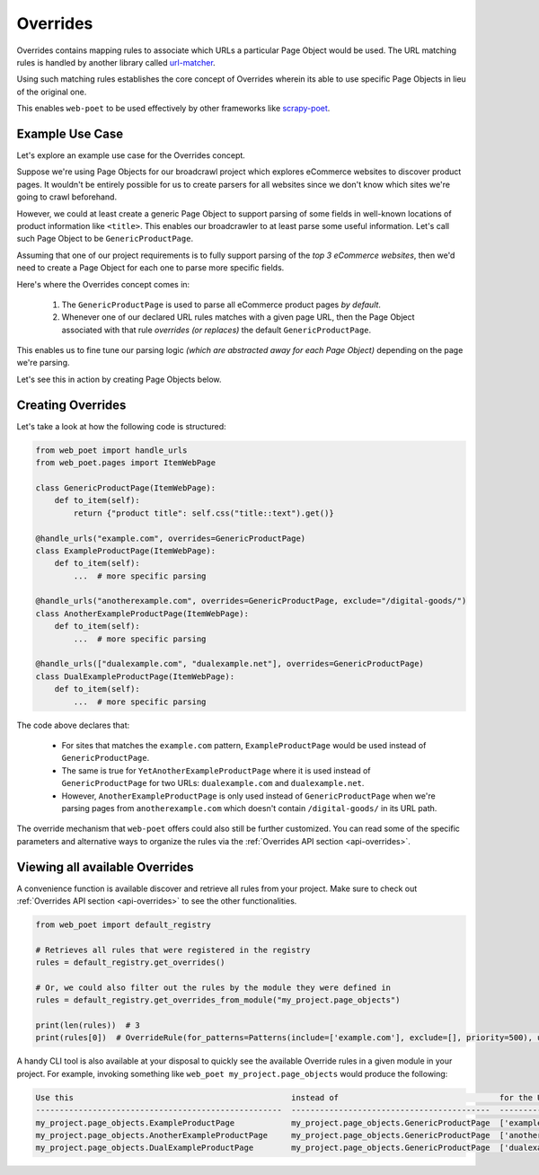 .. _`intro-overrides`:

Overrides
=========

Overrides contains mapping rules to associate which URLs a particular
Page Object would be used. The URL matching rules is handled by another library
called `url-matcher <https://url-matcher.readthedocs.io>`_.

Using such matching rules establishes the core concept of Overrides wherein
its able to use specific Page Objects in lieu of the original one.

This enables ``web-poet`` to be used effectively by other frameworks like 
`scrapy-poet <https://scrapy-poet.readthedocs.io>`_.

Example Use Case
----------------

Let's explore an example use case for the Overrides concept.

Suppose we're using Page Objects for our broadcrawl project which explores
eCommerce websites to discover product pages. It wouldn't be entirely possible
for us to create parsers for all websites since we don't know which sites we're
going to crawl beforehand.

However, we could at least create a generic Page Object to support parsing of
some fields in well-known locations of product information like ``<title>``.
This enables our broadcrawler to at least parse some useful information. Let's
call such Page Object to be ``GenericProductPage``.

Assuming that one of our project requirements is to fully support parsing of the
`top 3 eCommerce websites`, then we'd need to create a Page Object for each one
to parse more specific fields.

Here's where the Overrides concept comes in:

    1. The ``GenericProductPage`` is used to parse all eCommerce product pages
       `by default`.
    2. Whenever one of our declared URL rules matches with a given page URL,
       then the Page Object associated with that rule `overrides (or replaces)`
       the default ``GenericProductPage``.

This enables us to fine tune our parsing logic `(which are abstracted away for
each Page Object)` depending on the page we're parsing.

Let's see this in action by creating Page Objects below.


Creating Overrides
------------------

Let's take a look at how the following code is structured:

.. code-block:: python

    from web_poet import handle_urls
    from web_poet.pages import ItemWebPage

    class GenericProductPage(ItemWebPage):
        def to_item(self):
            return {"product title": self.css("title::text").get()}

    @handle_urls("example.com", overrides=GenericProductPage)
    class ExampleProductPage(ItemWebPage):
        def to_item(self):
            ...  # more specific parsing

    @handle_urls("anotherexample.com", overrides=GenericProductPage, exclude="/digital-goods/")
    class AnotherExampleProductPage(ItemWebPage):
        def to_item(self):
            ...  # more specific parsing

    @handle_urls(["dualexample.com", "dualexample.net"], overrides=GenericProductPage)
    class DualExampleProductPage(ItemWebPage):
        def to_item(self):
            ...  # more specific parsing

The code above declares that:

    - For sites that matches the ``example.com`` pattern, ``ExampleProductPage``
      would be used instead of ``GenericProductPage``.
    - The same is true for ``YetAnotherExampleProductPage`` where it is used
      instead of ``GenericProductPage`` for two URLs: ``dualexample.com`` and
      ``dualexample.net``.
    - However, ``AnotherExampleProductPage`` is only used instead of ``GenericProductPage``
      when we're parsing pages from ``anotherexample.com`` which doesn't contain
      ``/digital-goods/`` in its URL path.

The override mechanism that ``web-poet`` offers could also still be further
customized. You can read some of the specific parameters and alternative ways
to organize the rules via the :ref:`Overrides API section <api-overrides>`.


Viewing all available Overrides
-------------------------------

A convenience function is available discover and retrieve all rules from your
project. Make sure to check out :ref:`Overrides API section <api-overrides>`
to see the other functionalities.

.. code-block::

    from web_poet import default_registry

    # Retrieves all rules that were registered in the registry
    rules = default_registry.get_overrides() 

    # Or, we could also filter out the rules by the module they were defined in
    rules = default_registry.get_overrides_from_module("my_project.page_objects")

    print(len(rules))  # 3
    print(rules[0])  # OverrideRule(for_patterns=Patterns(include=['example.com'], exclude=[], priority=500), use=<class 'my_project.page_objects.ExampleProductPage'>, instead_of=<class 'my_project.page_objects.GenericProductPage'>, meta={})


A handy CLI tool is also available at your disposal to quickly see the available
Override rules in a given module in your project. For example, invoking something
like ``web_poet my_project.page_objects`` would produce the following:

.. code-block::

    Use this                                              instead of                                  for the URL patterns                    except for the patterns      with priority  meta
    ----------------------------------------------------  ------------------------------------------  --------------------------------------  -------------------------  ---------------  ------
    my_project.page_objects.ExampleProductPage            my_project.page_objects.GenericProductPage  ['example.com']                         []                                     500  {}
    my_project.page_objects.AnotherExampleProductPage     my_project.page_objects.GenericProductPage  ['anotherexample.com']                  ['/digital-goods/']                    500  {}
    my_project.page_objects.DualExampleProductPage        my_project.page_objects.GenericProductPage  ['dualexample.com', 'dualexample.net']  []                                     500  {}
